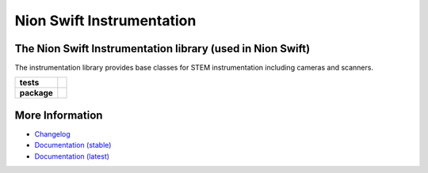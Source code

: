 Nion Swift Instrumentation
==========================

The Nion Swift Instrumentation library (used in Nion Swift)
-----------------------------------------------------------
The instrumentation library provides base classes for STEM instrumentation including cameras and scanners.

.. start-badges

.. list-table::
    :stub-columns: 1

    * - tests
      - | |linux|
    * - package
      - |version|


.. |linux| image:: https://img.shields.io/travis/nion-software/nionswift-instrumentation-kit/master.svg?label=Linux%20build
   :target: https://travis-ci.org/nion-software/nionswift-instrumentation-kit
   :alt: Travis CI build status (Linux)

.. |version| image:: https://img.shields.io/pypi/v/nionswift-instrumentation.svg
   :target: https://pypi.org/project/nionswift-instrumentation/
   :alt: Latest PyPI version

.. end-badges

More Information
----------------

- `Changelog <https://github.com/nion-software/nionswift-instrumentation-kit/blob/master/CHANGES.rst>`_

- `Documentation (stable) <https://nionswift-instrumentation.readthedocs.io/en/stable/>`_

- `Documentation (latest) <https://nionswift-instrumentation.readthedocs.io/en/latest/>`_
